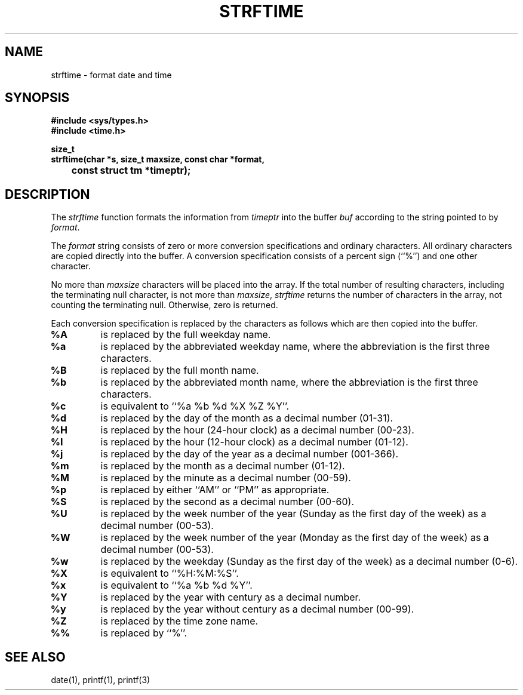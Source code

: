.\" Copyright (c) 1989 The Regents of the University of California.
.\" All rights reserved.
.\"
.\" Redistribution and use in source and binary forms are permitted
.\" provided that the above copyright notice and this paragraph are
.\" duplicated in all such forms and that any documentation,
.\" advertising materials, and other materials related to such
.\" distribution and use acknowledge that the software was developed
.\" by the University of California, Berkeley.  The name of the
.\" University may not be used to endorse or promote products derived
.\" from this software without specific prior written permission.
.\" THIS SOFTWARE IS PROVIDED ``AS IS'' AND WITHOUT ANY EXPRESS OR
.\" IMPLIED WARRANTIES, INCLUDING, WITHOUT LIMITATION, THE IMPLIED
.\" WARRANTIES OF MERCHANTABILITY AND FITNESS FOR A PARTICULAR PURPOSE.
.\"
.\"	@(#)strftime.3	5.1 (Berkeley) 3/9/89
.\"
.TH STRFTIME 3 "%Q"
.AT 3
.SH NAME
strftime \- format date and time
.SH SYNOPSIS
.nf
.ft B
#include <sys/types.h>
#include <time.h>

size_t
strftime(char *s, size_t maxsize, const char *format,
	const struct tm *timeptr);
.ft R
.fi
.SH DESCRIPTION
The
.I strftime
function formats the information from
.I timeptr
into the buffer
.I buf
according to the string pointed to by
.IR format .
.PP
The
.I format
string consists of zero or more conversion specifications and
ordinary characters.
All ordinary characters are copied directly into the buffer.
A conversion specification consists of a percent sign (``%'')
and one other character.
.PP
No more than
.I maxsize
characters will be placed into the array.
If the total number of resulting characters, including the terminating
null character, is not more than
.IR maxsize ,
.I strftime
returns the number of characters in the array, not counting the
terminating null.
Otherwise, zero is returned.
.PP
Each conversion specification is replaced by the characters as
follows which are then copied into the buffer.
.TP
.B %A
is replaced by the full weekday name.
.TP
.B %a
is replaced by the abbreviated weekday name, where the abbreviation
is the first three characters.
.TP
.B %B
is replaced by the full month name.
.TP
.B %b
is replaced by the abbreviated month name, where the abbreviation is
the first three characters.
.TP
.B %c
is equivalent to ``%a %b %d %X %Z %Y''.
.TP
.B %d
is replaced by the day of the month as a decimal number (01-31).
.TP
.B %H
is replaced by the hour (24-hour clock) as a decimal number (00-23).
.TP
.B %I
is replaced by the hour (12-hour clock) as a decimal number (01-12).
.TP
.B %j
is replaced by the day of the year as a decimal number (001-366).
.TP
.B %m
is replaced by the month as a decimal number (01-12).
.TP
.B %M
is replaced by the minute as a decimal number (00-59).
.TP
.B %p
is replaced by either ``AM'' or ``PM'' as appropriate.
.TP
.B %S
is replaced by the second as a decimal number (00-60).
.TP
.B %U
is replaced by the week number of the year (Sunday as the first day of
the week) as a decimal number (00-53).
.TP
.B %W
is replaced by the week number of the year (Monday as the first day of
the week) as a decimal number (00-53).
.TP
.B %w
is replaced by the weekday (Sunday as the first day of the week)
as a decimal number (0-6).
.TP
.B %X
is equivalent to ``%H:%M:%S''.
.TP
.B %x
is equivalent to ``%a %b %d %Y''.
.TP
.B %Y
is replaced by the year with century as a decimal number.
.TP
.B %y
is replaced by the year without century as a decimal number (00-99).
.TP
.B %Z
is replaced by the time zone name.
.TP
.B %%
is replaced by ``%''.
.SH "SEE ALSO"
date(1), printf(1), printf(3)
